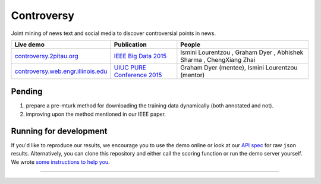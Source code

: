 .. |---| unicode:: U+2014 .. em dash
.. |->| unicode:: U+2192 .. to
.. |...| unicode:: U+2026 .. ldots
.. |ui| image:: controversy/static/img/affiliation.jpg

Controversy
~~~~~~~~~~~~

Joint mining of news text and social media to discover controversial points in news.

+---------------------------------------+-------------------------------+---------------------------------------------------------------------------------------+
| Live demo                             | Publication                   | People                                                                                |
+=======================================+===============================+=======================================================================================+
| `controversy.2pitau.org`_             | `IEEE Big Data 2015`_         | Ismini Lourentzou |ui|, Graham Dyer |ui|, Abhishek Sharma |ui|, ChengXiang Zhai |ui|  |
+---------------------------------------+-------------------------------+---------------------------------------------------------------------------------------+
| `controversy.web.engr.illinois.edu`_  | `UIUC PURE Conference 2015`_  | Graham Dyer |ui| (mentee), Ismini Lourentzou |ui| (mentor)                            |
+---------------------------------------+-------------------------------+---------------------------------------------------------------------------------------+

Pending
--------

1. prepare a pre-mturk method for downloading the training data dynamically (both annotated and not).
2. improving upon the method mentioned in our IEEE paper.

Running for development
-----------------------

If you'd like to reproduce our results, we encourage you to use the demo online or look at our `API spec`_ for raw ``json`` results. Alternatively, you can clone this repository and either call the scoring function or run the demo server yourself. We wrote `some instructions to help you`_.

------

.. image:: https://sxibolet.2pitau.org/_static/img/uiuc.gif
	:target: http://cs.illinois.edu

.. _IEEE Big Data 2015: https://sxibolet.2pitau.org/pdf/big-data-2015.pdf
.. _UIUC PURE Conference 2015: http://sxibolet.2pitau.org/pdf/pure.pdf
.. _controversy.2pitau.org: https://controversy.2pitau.org
.. _controversy.web.engr.illinois.edu: http://controversy.web.engr.illinois.edu
.. _API spec: https://docs.controversy.2pitau.org
.. _some instructions to help you: controversy/documents/development-help.rst

